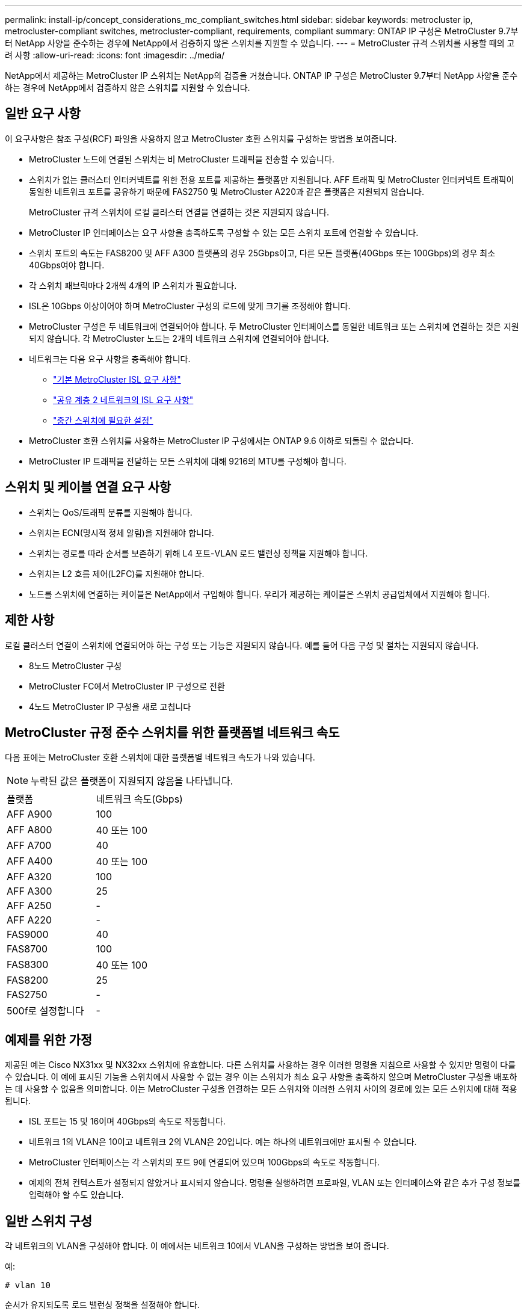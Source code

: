 ---
permalink: install-ip/concept_considerations_mc_compliant_switches.html 
sidebar: sidebar 
keywords: metrocluster ip, metrocluster-compliant switches, metrocluster-compliant, requirements, compliant 
summary: ONTAP IP 구성은 MetroCluster 9.7부터 NetApp 사양을 준수하는 경우에 NetApp에서 검증하지 않은 스위치를 지원할 수 있습니다. 
---
= MetroCluster 규격 스위치를 사용할 때의 고려 사항
:allow-uri-read: 
:icons: font
:imagesdir: ../media/


[role="lead"]
NetApp에서 제공하는 MetroCluster IP 스위치는 NetApp의 검증을 거쳤습니다. ONTAP IP 구성은 MetroCluster 9.7부터 NetApp 사양을 준수하는 경우에 NetApp에서 검증하지 않은 스위치를 지원할 수 있습니다.



== 일반 요구 사항

이 요구사항은 참조 구성(RCF) 파일을 사용하지 않고 MetroCluster 호환 스위치를 구성하는 방법을 보여줍니다.

* MetroCluster 노드에 연결된 스위치는 비 MetroCluster 트래픽을 전송할 수 있습니다.
* 스위치가 없는 클러스터 인터커넥트를 위한 전용 포트를 제공하는 플랫폼만 지원됩니다. AFF 트래픽 및 MetroCluster 인터커넥트 트래픽이 동일한 네트워크 포트를 공유하기 때문에 FAS2750 및 MetroCluster A220과 같은 플랫폼은 지원되지 않습니다.
+
MetroCluster 규격 스위치에 로컬 클러스터 연결을 연결하는 것은 지원되지 않습니다.

* MetroCluster IP 인터페이스는 요구 사항을 충족하도록 구성할 수 있는 모든 스위치 포트에 연결할 수 있습니다.
* 스위치 포트의 속도는 FAS8200 및 AFF A300 플랫폼의 경우 25Gbps이고, 다른 모든 플랫폼(40Gbps 또는 100Gbps)의 경우 최소 40Gbps여야 합니다.
* 각 스위치 패브릭마다 2개씩 4개의 IP 스위치가 필요합니다.
* ISL은 10Gbps 이상이어야 하며 MetroCluster 구성의 로드에 맞게 크기를 조정해야 합니다.
* MetroCluster 구성은 두 네트워크에 연결되어야 합니다. 두 MetroCluster 인터페이스를 동일한 네트워크 또는 스위치에 연결하는 것은 지원되지 않습니다. 각 MetroCluster 노드는 2개의 네트워크 스위치에 연결되어야 합니다.
* 네트워크는 다음 요구 사항을 충족해야 합니다.
+
** link:../install-ip/concept_considerations_isls.html#basic-metrocluster-isl-requirements["기본 MetroCluster ISL 요구 사항"]
** link:../install-ip/concept_considerations_isls.html#isl-requirements-in-shared-layer-2-networks["공유 계층 2 네트워크의 ISL 요구 사항"]
** link:../install-ip/concept_considerations_layer_2.html#required-settings-on-intermediate-switches["중간 스위치에 필요한 설정"]


* MetroCluster 호환 스위치를 사용하는 MetroCluster IP 구성에서는 ONTAP 9.6 이하로 되돌릴 수 없습니다.
* MetroCluster IP 트래픽을 전달하는 모든 스위치에 대해 9216의 MTU를 구성해야 합니다.




== 스위치 및 케이블 연결 요구 사항

* 스위치는 QoS/트래픽 분류를 지원해야 합니다.
* 스위치는 ECN(명시적 정체 알림)을 지원해야 합니다.
* 스위치는 경로를 따라 순서를 보존하기 위해 L4 포트-VLAN 로드 밸런싱 정책을 지원해야 합니다.
* 스위치는 L2 흐름 제어(L2FC)를 지원해야 합니다.
* 노드를 스위치에 연결하는 케이블은 NetApp에서 구입해야 합니다. 우리가 제공하는 케이블은 스위치 공급업체에서 지원해야 합니다.




== 제한 사항

로컬 클러스터 연결이 스위치에 연결되어야 하는 구성 또는 기능은 지원되지 않습니다. 예를 들어 다음 구성 및 절차는 지원되지 않습니다.

* 8노드 MetroCluster 구성
* MetroCluster FC에서 MetroCluster IP 구성으로 전환
* 4노드 MetroCluster IP 구성을 새로 고칩니다




== MetroCluster 규정 준수 스위치를 위한 플랫폼별 네트워크 속도

다음 표에는 MetroCluster 호환 스위치에 대한 플랫폼별 네트워크 속도가 나와 있습니다.


NOTE: 누락된 값은 플랫폼이 지원되지 않음을 나타냅니다.

|===


| 플랫폼 | 네트워크 속도(Gbps) 


 a| 
AFF A900
 a| 
100



 a| 
AFF A800
 a| 
40 또는 100



 a| 
AFF A700
 a| 
40



 a| 
AFF A400
 a| 
40 또는 100



 a| 
AFF A320
 a| 
100



 a| 
AFF A300
 a| 
25



 a| 
AFF A250
 a| 
-



 a| 
AFF A220
 a| 
-



 a| 
FAS9000
 a| 
40



 a| 
FAS8700
 a| 
100



 a| 
FAS8300
 a| 
40 또는 100



 a| 
FAS8200
 a| 
25



 a| 
FAS2750
 a| 
-



 a| 
500f로 설정합니다
 a| 
-

|===


== 예제를 위한 가정

제공된 예는 Cisco NX31xx 및 NX32xx 스위치에 유효합니다. 다른 스위치를 사용하는 경우 이러한 명령을 지침으로 사용할 수 있지만 명령이 다를 수 있습니다. 이 예에 표시된 기능을 스위치에서 사용할 수 없는 경우 이는 스위치가 최소 요구 사항을 충족하지 않으며 MetroCluster 구성을 배포하는 데 사용할 수 없음을 의미합니다. 이는 MetroCluster 구성을 연결하는 모든 스위치와 이러한 스위치 사이의 경로에 있는 모든 스위치에 대해 적용됩니다.

* ISL 포트는 15 및 16이며 40Gbps의 속도로 작동합니다.
* 네트워크 1의 VLAN은 10이고 네트워크 2의 VLAN은 20입니다. 예는 하나의 네트워크에만 표시될 수 있습니다.
* MetroCluster 인터페이스는 각 스위치의 포트 9에 연결되어 있으며 100Gbps의 속도로 작동합니다.
* 예제의 전체 컨텍스트가 설정되지 않았거나 표시되지 않습니다. 명령을 실행하려면 프로파일, VLAN 또는 인터페이스와 같은 추가 구성 정보를 입력해야 할 수도 있습니다.




== 일반 스위치 구성

각 네트워크의 VLAN을 구성해야 합니다. 이 예에서는 네트워크 10에서 VLAN을 구성하는 방법을 보여 줍니다.

예:

[listing]
----
# vlan 10
----
순서가 유지되도록 로드 밸런싱 정책을 설정해야 합니다.

예:

[listing]
----
# port-channel load-balance src-dst ip-l4port-vlan
----
RDMA 및 iSCSI 트래픽을 적절한 클래스에 매핑하는 액세스 및 클래스 맵을 구성해야 합니다.

포트 65200을 오가는 모든 TCP 트래픽은 스토리지(iSCSI) 클래스에 매핑됩니다. 포트 10006과 포트 1006의 모든 TCP 트래픽은 RDMA 클래스에 매핑됩니다.

예:

[listing]
----

ip access-list storage
  10 permit tcp any eq 65200 any
  20 permit tcp any any eq 65200
ip access-list rdma
  10 permit tcp any eq 10006 any
  20 permit tcp any any eq 10006

class-map type qos match-all storage
  match access-group name storage
class-map type qos match-all rdma
  match access-group name rdma
----
수신 정책을 구성해야 합니다. 수신 정책은 트래픽을 서로 다른 COS 그룹으로 분류한 것으로 매핑합니다. 이 예에서 RDMA 트래픽은 COS 그룹 5에 매핑되고 iSCSI 트래픽은 COS 그룹 4에 매핑됩니다.

예:

[listing]
----

policy-map type qos MetroClusterIP_Ingress
class rdma
  set dscp 40
  set cos 5
  set qos-group 5
class storage
  set dscp 32
  set cos 4
  set qos-group 4
----
스위치에 대한 송신 정책을 구성해야 합니다. 송신 정책은 트래픽을 송신 큐로 매핑합니다. 이 예에서 RDMA 트래픽은 대기열 5에 매핑되고 iSCSI 트래픽은 대기열 4에 매핑됩니다.

예:

[listing]
----

policy-map type queuing MetroClusterIP_Egress
class type queuing c-out-8q-q7
  priority level 1
class type queuing c-out-8q-q6
  priority level 2
class type queuing c-out-8q-q5
  priority level 3
  random-detect threshold burst-optimized ecn
class type queuing c-out-8q-q4
  priority level 4
  random-detect threshold burst-optimized ecn
class type queuing c-out-8q-q3
  priority level 5
class type queuing c-out-8q-q2
  priority level 6
class type queuing c-out-8q-q1
  priority level 7
class type queuing c-out-8q-q-default
  bandwidth remaining percent 100
  random-detect threshold burst-optimized ecn
----
ISL에서 MetroCluster 트래픽이 있지만 MetroCluster 인터페이스에 연결되지 않는 스위치를 구성해야 합니다. 이 경우 트래픽은 이미 분류되어 있으며 적절한 대기열에만 매핑되어야 합니다. 다음 예에서는 모든 COS5 트래픽이 클래스 RDMA에 매핑되고 모든 COS4 트래픽이 클래스 iSCSI에 매핑됩니다. 이는 MetroCluster 트래픽뿐만 아니라 COS5 및 COS4 트래픽의 * 모든 * 에 영향을 미칩니다. MetroCluster 트래픽만 매핑하려면 위의 클래스 맵을 사용하여 액세스 그룹을 사용하여 트래픽을 식별해야 합니다.

예:

[listing]
----

class-map type qos match-all rdma
  match cos 5
class-map type qos match-all storage
  match cos 4
----


== ISL 구성

허용된 VLAN을 설정할 때 '트렁크' 모드 포트를 구성할 수 있습니다.

두 개의 명령이 있습니다. 하나는 * set * 으로, 다른 하나는 * add * 로, 다른 하나는 기존의 허용된 VLAN 목록에 있습니다.

예제에 표시된 대로 허용된 VLAN을 * 설정할 수 있습니다.

예:

[listing]
----
switchport trunk allowed vlan 10
----
예에 표시된 대로 허용된 목록에 VLAN을 * 추가할 수 있습니다.

예:

[listing]
----
switchport trunk allowed vlan add 10
----
이 예에서 포트 채널 10은 VLAN 10에 대해 구성됩니다.

예:

[listing]
----

interface port-channel10
switchport mode trunk
switchport trunk allowed vlan 10
mtu 9216
service-policy type queuing output MetroClusterIP_Egress
----
ISL 포트는 포트 채널의 일부로 구성되어야 하며 예에 표시된 대로 송신 큐를 할당해야 합니다.

예:

[listing]
----

interface eth1/15-16
switchport mode trunk
switchport trunk allowed vlan 10
no lldp transmit
no lldp receive
mtu 9216
channel-group 10 mode active
service-policy type queuing output MetroClusterIP_Egress
no shutdown
----


== 노드 포트 구성

노드 포트를 소규모 모드로 구성해야 할 수 있습니다. 이 예에서 포트 25 및 26은 4 x 25Gbps 브레이크아웃 모드로 구성됩니다.

예:

[listing]
----
interface breakout module 1 port 25-26 map 25g-4x
----
MetroCluster 인터페이스 포트 속도를 구성해야 할 수 있습니다. 이 예에서는 속도를 "자동"으로 구성하는 방법을 보여 줍니다.

예:

[listing]
----
speed auto
----
다음 예에서는 40Gbps에서 속도를 수정하는 방법을 보여 줍니다.

예:

[listing]
----
speed 40000
----
인터페이스를 구성해야 할 수 있습니다. 다음 예에서는 인터페이스 속도가 "auto"로 설정되어 있습니다.

포트가 VLAN 10의 액세스 모드에 있고 MTU가 9216으로 설정되고 MetroCluster 수신 정책이 할당됩니다.

예:

[listing]
----

interface eth1/9
description MetroCluster-IP Node Port
speed auto
switchport access vlan 10
spanning-tree port type edge
spanning-tree bpduguard enable
mtu 9216
flowcontrol receive on
flowcontrol send on
service-policy type qos input MetroClusterIP_Ingress
no shutdown
----
25Gbps 포트의 경우 예제에 표시된 대로 FEC 설정을 "off"로 설정해야 할 수 있습니다.

예:

[listing]
----
fec off
----

NOTE: 인터페이스를 구성한 후에는 항상 이 명령 * 을 실행해야 합니다. 명령이 작동하려면 트랜시버 모듈을 삽입해야 할 수 있습니다.
